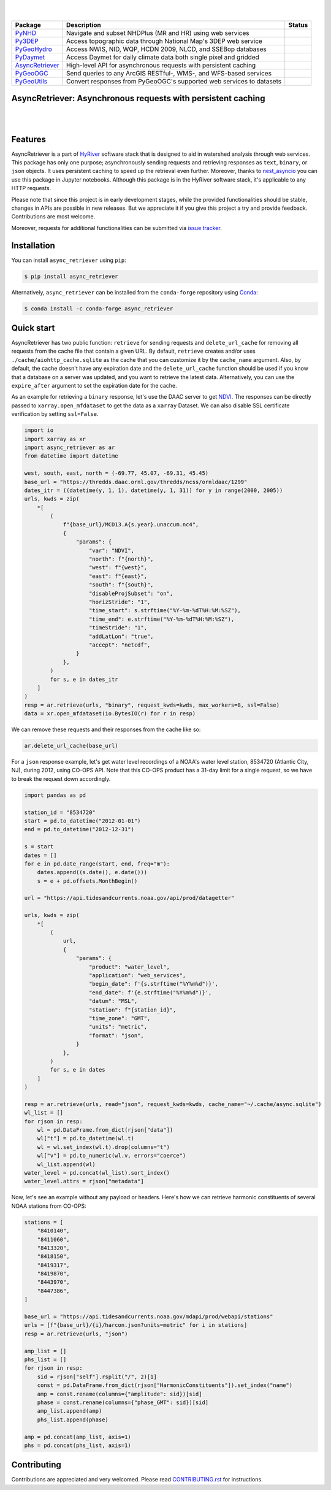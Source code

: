 .. image:: https://raw.githubusercontent.com/cheginit/HyRiver-examples/main/notebooks/_static/async_logo.png
    :target: https://github.com/cheginit/HyRiver

|

.. image:: https://joss.theoj.org/papers/b0df2f6192f0a18b9e622a3edff52e77/status.svg
    :target: https://joss.theoj.org/papers/b0df2f6192f0a18b9e622a3edff52e77
    :alt: JOSS

|

.. |pygeohydro| image:: https://github.com/cheginit/pygeohydro/actions/workflows/test.yml/badge.svg
    :target: https://github.com/cheginit/pygeohydro/actions/workflows/test.yml
    :alt: Github Actions

.. |pygeoogc| image:: https://github.com/cheginit/pygeoogc/actions/workflows/test.yml/badge.svg
    :target: https://github.com/cheginit/pygeoogc/actions/workflows/test.yml
    :alt: Github Actions

.. |pygeoutils| image:: https://github.com/cheginit/pygeoutils/actions/workflows/test.yml/badge.svg
    :target: https://github.com/cheginit/pygeoutils/actions/workflows/test.yml
    :alt: Github Actions

.. |pynhd| image:: https://github.com/cheginit/pynhd/actions/workflows/test.yml/badge.svg
    :target: https://github.com/cheginit/pynhd/actions/workflows/test.yml
    :alt: Github Actions

.. |py3dep| image:: https://github.com/cheginit/py3dep/actions/workflows/test.yml/badge.svg
    :target: https://github.com/cheginit/py3dep/actions/workflows/test.yml
    :alt: Github Actions

.. |pydaymet| image:: https://github.com/cheginit/pydaymet/actions/workflows/test.yml/badge.svg
    :target: https://github.com/cheginit/pydaymet/actions/workflows/test.yml
    :alt: Github Actions

.. |async| image:: https://github.com/cheginit/async_retriever/actions/workflows/test.yml/badge.svg
    :target: https://github.com/cheginit/async_retriever/actions/workflows/test.yml
    :alt: Github Actions

=============== ==================================================================== ============
Package         Description                                                          Status
=============== ==================================================================== ============
PyNHD_          Navigate and subset NHDPlus (MR and HR) using web services           |pynhd|
Py3DEP_         Access topographic data through National Map's 3DEP web service      |py3dep|
PyGeoHydro_     Access NWIS, NID, WQP, HCDN 2009, NLCD, and SSEBop databases         |pygeohydro|
PyDaymet_       Access Daymet for daily climate data both single pixel and gridded   |pydaymet|
AsyncRetriever_ High-level API for asynchronous requests with persistent caching     |async|
PyGeoOGC_       Send queries to any ArcGIS RESTful-, WMS-, and WFS-based services    |pygeoogc|
PyGeoUtils_     Convert responses from PyGeoOGC's supported web services to datasets |pygeoutils|
=============== ==================================================================== ============

.. _PyGeoHydro: https://github.com/cheginit/pygeohydro
.. _AsyncRetriever: https://github.com/cheginit/async_retriever
.. _PyGeoOGC: https://github.com/cheginit/pygeoogc
.. _PyGeoUtils: https://github.com/cheginit/pygeoutils
.. _PyNHD: https://github.com/cheginit/pynhd
.. _Py3DEP: https://github.com/cheginit/py3dep
.. _PyDaymet: https://github.com/cheginit/pydaymet

AsyncRetriever: Asynchronous requests with persistent caching
-------------------------------------------------------------

.. image:: https://img.shields.io/pypi/v/async_retriever.svg
    :target: https://pypi.python.org/pypi/async_retriever
    :alt: PyPi

.. image:: https://img.shields.io/conda/vn/conda-forge/async_retriever.svg
    :target: https://anaconda.org/conda-forge/async_retriever
    :alt: Conda Version

.. image:: https://codecov.io/gh/cheginit/async_retriever/branch/main/graph/badge.svg
    :target: https://codecov.io/gh/cheginit/async_retriever
    :alt: CodeCov

.. image:: https://img.shields.io/pypi/pyversions/async_retriever.svg
    :target: https://pypi.python.org/pypi/async_retriever
    :alt: Python Versions

.. image:: https://github.com/cheginit/async_retriever/actions/workflows/test.yml/badge.svg
    :target: https://github.com/cheginit/async_retriever/actions/workflows/test.yml
    :alt: Github Actions

|

.. image:: https://img.shields.io/badge/security-bandit-green.svg
    :target: https://github.com/PyCQA/bandit
    :alt: Security Status

.. image:: https://www.codefactor.io/repository/github/cheginit/async_retriever/badge
   :target: https://www.codefactor.io/repository/github/cheginit/async_retriever
   :alt: CodeFactor

.. image:: https://img.shields.io/badge/code%20style-black-000000.svg
    :target: https://github.com/psf/black
    :alt: black

.. image:: https://img.shields.io/badge/pre--commit-enabled-brightgreen?logo=pre-commit&logoColor=white
    :target: https://github.com/pre-commit/pre-commit
    :alt: pre-commit

|

Features
--------

AsyncRetriever is a part of `HyRiver <https://github.com/cheginit/HyRiver>`__ software stack that
is designed to aid in watershed analysis through web services. This package has only one purpose;
asynchronously sending requests and retrieving responses as ``text``, ``binary``, or ``json``
objects. It uses persistent caching to speed up the retrieval even further. Moreover, thanks
to `nest_asyncio <https://github.com/erdewit/nest_asyncio>`__ you can use this package in
Jupyter notebooks. Although this package is in the HyRiver software stack, it's
applicable to any HTTP requests.

Please note that since this project is in early development stages, while the provided
functionalities should be stable, changes in APIs are possible in new releases. But we
appreciate it if you give this project a try and provide feedback. Contributions are most welcome.

Moreover, requests for additional functionalities can be submitted via
`issue tracker <https://github.com/cheginit/async_retriever/issues>`__.

Installation
------------

You can install ``async_retriever`` using ``pip``:

.. code-block:: console

    $ pip install async_retriever

Alternatively, ``async_retriever`` can be installed from the ``conda-forge`` repository
using `Conda <https://docs.conda.io/en/latest/>`__:

.. code-block:: console

    $ conda install -c conda-forge async_retriever

Quick start
-----------

AsyncRetriever has two public function: ``retrieve`` for sending requests and ``delete_url_cache``
for removing all requests from the cache file that contain a given URL. By default, ``retrieve``
creates and/or uses ``./cache/aiohttp_cache.sqlite`` as the cache that you can customize it
by the ``cache_name`` argument. Also, by default, the cache doesn't have any expiration date and
the ``delete_url_cache`` function should be used if you know that a database on a server was
updated, and you want to retrieve the latest data. Alternatively, you can use the ``expire_after``
argument to set the expiration date for the cache.

As an example for retrieving a ``binary`` response, let's use the DAAC server to get
`NDVI <https://daac.ornl.gov/VEGETATION/guides/US_MODIS_NDVI.html>`_.
The responses can be directly passed to ``xarray.open_mfdataset`` to get the data as
a ``xarray`` Dataset. We can also disable SSL certificate verification by setting
``ssl=False``.

.. code-block:: python

    import io
    import xarray as xr
    import async_retriever as ar
    from datetime import datetime

    west, south, east, north = (-69.77, 45.07, -69.31, 45.45)
    base_url = "https://thredds.daac.ornl.gov/thredds/ncss/ornldaac/1299"
    dates_itr = ((datetime(y, 1, 1), datetime(y, 1, 31)) for y in range(2000, 2005))
    urls, kwds = zip(
        *[
            (
                f"{base_url}/MCD13.A{s.year}.unaccum.nc4",
                {
                    "params": {
                        "var": "NDVI",
                        "north": f"{north}",
                        "west": f"{west}",
                        "east": f"{east}",
                        "south": f"{south}",
                        "disableProjSubset": "on",
                        "horizStride": "1",
                        "time_start": s.strftime("%Y-%m-%dT%H:%M:%SZ"),
                        "time_end": e.strftime("%Y-%m-%dT%H:%M:%SZ"),
                        "timeStride": "1",
                        "addLatLon": "true",
                        "accept": "netcdf",
                    }
                },
            )
            for s, e in dates_itr
        ]
    )
    resp = ar.retrieve(urls, "binary", request_kwds=kwds, max_workers=8, ssl=False)
    data = xr.open_mfdataset(io.BytesIO(r) for r in resp)

We can remove these requests and their responses from the cache like so:

.. code-block:: python

    ar.delete_url_cache(base_url)

.. image:: https://raw.githubusercontent.com/cheginit/HyRiver-examples/main/notebooks/_static/ndvi.png
    :target: https://github.com/cheginit/HyRiver-examples/blob/main/notebooks/async.ipunb

For a ``json`` response example, let's get water level recordings of a NOAA's water level station,
8534720 (Atlantic City, NJ), during 2012, using CO-OPS API. Note that this CO-OPS product has a 31-day
limit for a single request, so we have to break the request down accordingly.

.. code-block:: python

    import pandas as pd

    station_id = "8534720"
    start = pd.to_datetime("2012-01-01")
    end = pd.to_datetime("2012-12-31")

    s = start
    dates = []
    for e in pd.date_range(start, end, freq="m"):
        dates.append((s.date(), e.date()))
        s = e + pd.offsets.MonthBegin()

    url = "https://api.tidesandcurrents.noaa.gov/api/prod/datagetter"

    urls, kwds = zip(
        *[
            (
                url,
                {
                    "params": {
                        "product": "water_level",
                        "application": "web_services",
                        "begin_date": f'{s.strftime("%Y%m%d")}',
                        "end_date": f'{e.strftime("%Y%m%d")}',
                        "datum": "MSL",
                        "station": f"{station_id}",
                        "time_zone": "GMT",
                        "units": "metric",
                        "format": "json",
                    }
                },
            )
            for s, e in dates
        ]
    )

    resp = ar.retrieve(urls, read="json", request_kwds=kwds, cache_name="~/.cache/async.sqlite")
    wl_list = []
    for rjson in resp:
        wl = pd.DataFrame.from_dict(rjson["data"])
        wl["t"] = pd.to_datetime(wl.t)
        wl = wl.set_index(wl.t).drop(columns="t")
        wl["v"] = pd.to_numeric(wl.v, errors="coerce")
        wl_list.append(wl)
    water_level = pd.concat(wl_list).sort_index()
    water_level.attrs = rjson["metadata"]

.. image:: https://raw.githubusercontent.com/cheginit/HyRiver-examples/main/notebooks/_static/water_level.png
    :target: https://github.com/cheginit/HyRiver-examples/blob/main/notebooks/async.ipunb

Now, let's see an example without any payload or headers. Here's how we can retrieve
harmonic constituents of several NOAA stations from CO-OPS:

.. code-block:: python

    stations = [
        "8410140",
        "8411060",
        "8413320",
        "8418150",
        "8419317",
        "8419870",
        "8443970",
        "8447386",
    ]

    base_url = "https://api.tidesandcurrents.noaa.gov/mdapi/prod/webapi/stations"
    urls = [f"{base_url}/{i}/harcon.json?units=metric" for i in stations]
    resp = ar.retrieve(urls, "json")

    amp_list = []
    phs_list = []
    for rjson in resp:
        sid = rjson["self"].rsplit("/", 2)[1]
        const = pd.DataFrame.from_dict(rjson["HarmonicConstituents"]).set_index("name")
        amp = const.rename(columns={"amplitude": sid})[sid]
        phase = const.rename(columns={"phase_GMT": sid})[sid]
        amp_list.append(amp)
        phs_list.append(phase)

    amp = pd.concat(amp_list, axis=1)
    phs = pd.concat(phs_list, axis=1)

.. image:: https://raw.githubusercontent.com/cheginit/HyRiver-examples/main/notebooks/_static/tides.png
    :target: https://github.com/cheginit/HyRiver-examples/blob/main/notebooks/async.ipunb

Contributing
------------

Contributions are appreciated and very welcomed. Please read
`CONTRIBUTING.rst <https://github.com/cheginit/async_retriever/blob/main/CONTRIBUTING.rst>`__
for instructions.
